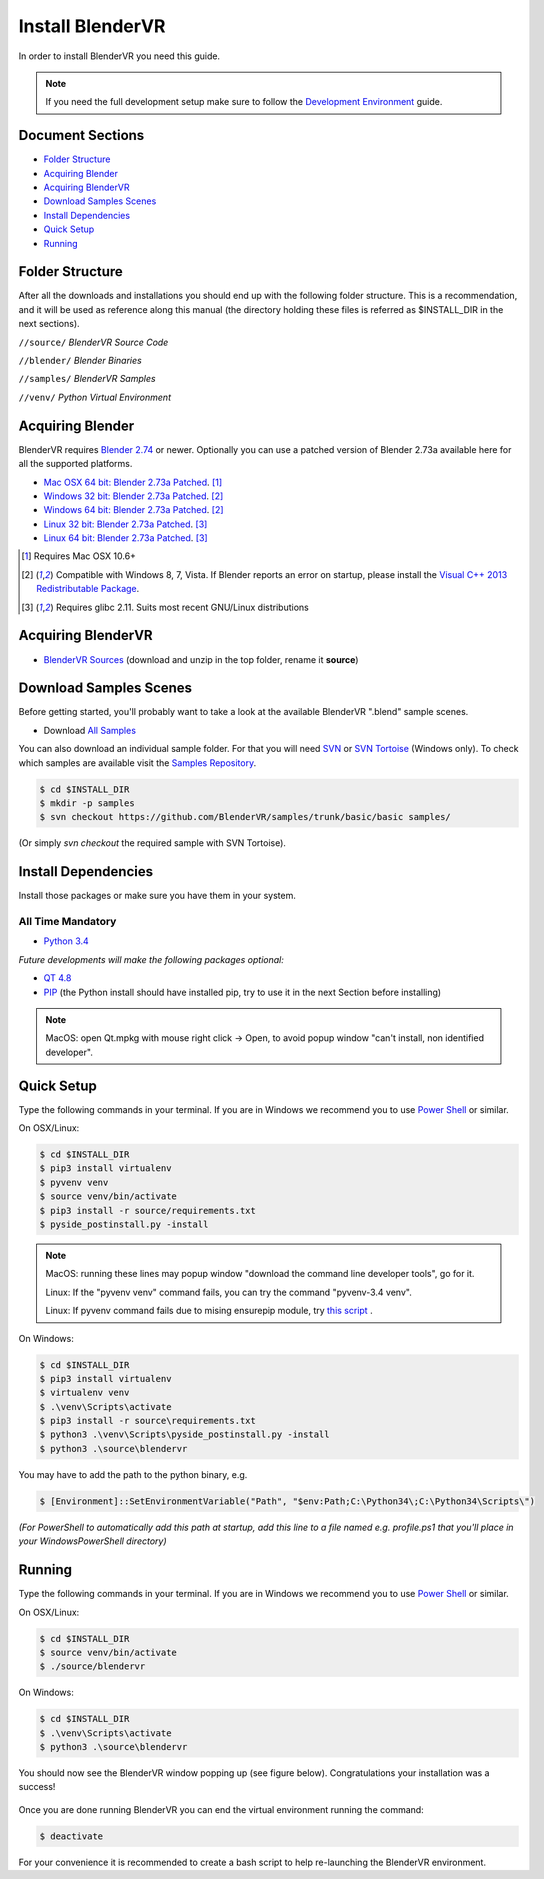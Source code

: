 =================
Install BlenderVR
=================

In order to install BlenderVR you need this guide.

.. note ::

  If you need the full development setup make sure to follow the `Development Environment <development.html>`_ guide.


Document Sections
-----------------
* `Folder Structure`_
* `Acquiring Blender`_
* `Acquiring BlenderVR`_
* `Download Samples Scenes`_
* `Install Dependencies`_
* `Quick Setup`_
* `Running`_


Folder Structure
----------------

After all the downloads and installations you should end up with the following folder structure. This is a recommendation, and it will be used as reference along this manual (the directory holding these files is  referred as $INSTALL_DIR in the next sections).

``//source/``
*BlenderVR Source Code*

``//blender/``
*Blender Binaries*

``//samples/``
*BlenderVR Samples*

``//venv/``
*Python Virtual Environment*

Acquiring Blender
-----------------

BlenderVR requires `Blender 2.74 <http://www.blender.org/download>`_ or newer.
Optionally you can use  a patched version of Blender 2.73a available here for all the supported platforms.

* `Mac OSX 64 bit: Blender 2.73a Patched <http://www.dalaifelinto.com/blendervr/ftp/blender-2.73-5c6ef95-OSX-10.6-x86_64.zip>`_. [1]_
* `Windows 32 bit: Blender 2.73a Patched <http://www.dalaifelinto.com/blendervr/ftp/https://builder.blender.org/download/blender-2.73-5c6ef95-win32.zip>`_. [2]_
* `Windows 64 bit: Blender 2.73a Patched <http://www.dalaifelinto.com/blendervr/ftp/blender-2.73-5c6ef95-win64.zip>`_. [2]_
* `Linux 32 bit: Blender 2.73a Patched <http://www.dalaifelinto.com/blendervr/ftp/blender-2.73-5c6ef95-linux-glibc211-i686.tar.bz2>`_. [3]_
* `Linux 64 bit: Blender 2.73a Patched <http://www.dalaifelinto.com/blendervr/ftp/blender-2.73-5c6ef95-linux-glibc211-x86_64.tar.bz2>`_. [3]_

.. [1] Requires Mac OSX 10.6+
.. [2] Compatible with Windows 8, 7, Vista. If Blender reports an error on startup, please install the `Visual C++ 2013 Redistributable Package <http://www.microsoft.com/en-us/download/details.aspx?id=40784>`_.
.. [3] Requires glibc 2.11. Suits most recent GNU/Linux distributions

Acquiring BlenderVR
-------------------

* `BlenderVR Sources <https://github.com/BlenderVR/source/archive/v1.0.zip>`_ (download and unzip in the top folder, rename it **source**)

Download Samples Scenes
-----------------------

Before getting started, you'll probably want to take a look at the available BlenderVR ".blend" sample scenes.

* Download `All Samples <https://github.com/BlenderVR/samples/archive/master.zip>`_

You can also download an individual sample folder. For that you will need `SVN <http://subversion.apache.org/>`_ or `SVN Tortoise <http://tortoisesvn.net/>`_ (Windows only).
To check which samples are available visit the `Samples Repository <https://github.com/BlenderVR/samples.git>`_.


.. code-block:: bash

  $ cd $INSTALL_DIR
  $ mkdir -p samples
  $ svn checkout https://github.com/BlenderVR/samples/trunk/basic/basic samples/

(Or simply `svn checkout` the required sample with SVN Tortoise).


Install Dependencies
--------------------

Install those packages or make sure you have them in your system.

All Time Mandatory
******************

* `Python 3.4 <https://www.python.org/downloads/release/python-343/>`_

*Future developments will make the following packages optional:*

* `QT 4.8 <http://download.qt.io/archive/qt/4.8/4.8.6/>`_
* `PIP <https://pip.pypa.io/en/latest/installing.html>`_ (the Python install should have installed pip, try to use it in the next Section before installing)

.. note::
  MacOS: open Qt.mpkg with mouse right click -> Open, to avoid popup window "can't install, non identified developer".


Quick Setup
-----------

Type the following commands in your terminal. If you are in Windows we recommend you to use `Power Shell <https://technet.microsoft.com/en-us/scriptcenter/default>`_ or similar.

On OSX/Linux:

.. code-block:: bash

  $ cd $INSTALL_DIR
  $ pip3 install virtualenv
  $ pyvenv venv
  $ source venv/bin/activate
  $ pip3 install -r source/requirements.txt
  $ pyside_postinstall.py -install

.. note::
  MacOS: running these lines may popup window "download the command line developer tools", go for it.

  Linux: If the "pyvenv venv" command fails, you can try the command "pyvenv-3.4 venv".

  Linux: If pyvenv command fails due to mising ensurepip module, try `this script <https://gist.github.com/uranusjr/d03a49767c7c307be5ed>`_ .

On Windows:

.. code-block:: bash

  $ cd $INSTALL_DIR
  $ pip3 install virtualenv
  $ virtualenv venv
  $ .\venv\Scripts\activate
  $ pip3 install -r source\requirements.txt
  $ python3 .\venv\Scripts\pyside_postinstall.py -install
  $ python3 .\source\blendervr

You may have to add the path to the python binary, e.g.

.. code-block:: bash

  $ [Environment]::SetEnvironmentVariable("Path", "$env:Path;C:\Python34\;C:\Python34\Scripts\")

*(For PowerShell to automatically add this path at startup, add this line to a file named e.g. profile.ps1 that you'll place in your WindowsPowerShell directory)*

Running
-------

Type the following commands in your terminal. If you are in Windows we recommend you to use `Power Shell <https://technet.microsoft.com/en-us/scriptcenter/default>`_ or similar.

On OSX/Linux:

.. code-block:: bash

  $ cd $INSTALL_DIR
  $ source venv/bin/activate
  $ ./source/blendervr

On Windows:

.. code-block:: bash

  $ cd $INSTALL_DIR
  $ .\venv\Scripts\activate
  $ python3 .\source\blendervr

You should now see the BlenderVR window popping up (see figure below). Congratulations your installation was a success!

.. figure:: /images/user-interface-1.png
  :width: 600px
  :figwidth: 600px
  :align: center

Once you are done running BlenderVR you can end the virtual environment running the command:

.. code-block:: bash

  $ deactivate

For your convenience it is recommended to create a bash script to help re-launching the BlenderVR environment.

